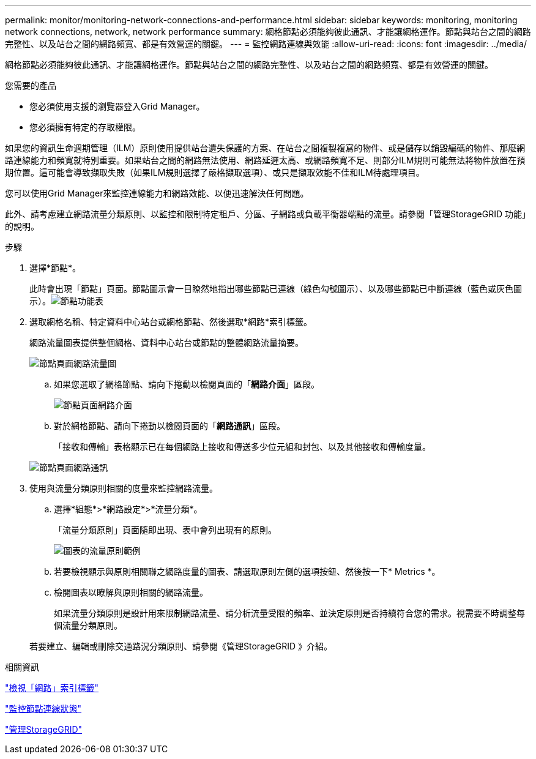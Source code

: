 ---
permalink: monitor/monitoring-network-connections-and-performance.html 
sidebar: sidebar 
keywords: monitoring, monitoring network connections, network, network performance 
summary: 網格節點必須能夠彼此通訊、才能讓網格運作。節點與站台之間的網路完整性、以及站台之間的網路頻寬、都是有效營運的關鍵。 
---
= 監控網路連線與效能
:allow-uri-read: 
:icons: font
:imagesdir: ../media/


[role="lead"]
網格節點必須能夠彼此通訊、才能讓網格運作。節點與站台之間的網路完整性、以及站台之間的網路頻寬、都是有效營運的關鍵。

.您需要的產品
* 您必須使用支援的瀏覽器登入Grid Manager。
* 您必須擁有特定的存取權限。


如果您的資訊生命週期管理（ILM）原則使用提供站台遺失保護的方案、在站台之間複製複寫的物件、或是儲存以銷毀編碼的物件、那麼網路連線能力和頻寬就特別重要。如果站台之間的網路無法使用、網路延遲太高、或網路頻寬不足、則部分ILM規則可能無法將物件放置在預期位置。這可能會導致擷取失敗（如果ILM規則選擇了嚴格擷取選項）、或只是擷取效能不佳和ILM待處理項目。

您可以使用Grid Manager來監控連線能力和網路效能、以便迅速解決任何問題。

此外、請考慮建立網路流量分類原則、以監控和限制特定租戶、分區、子網路或負載平衡器端點的流量。請參閱「管理StorageGRID 功能」的說明。

.步驟
. 選擇*節點*。
+
此時會出現「節點」頁面。節點圖示會一目瞭然地指出哪些節點已連線（綠色勾號圖示）、以及哪些節點已中斷連線（藍色或灰色圖示）。image:../media/nodes_menu.png["節點功能表"]

. 選取網格名稱、特定資料中心站台或網格節點、然後選取*網路*索引標籤。
+
網路流量圖表提供整個網格、資料中心站台或節點的整體網路流量摘要。

+
image::../media/nodes_page_network_traffic_graph.gif[節點頁面網路流量圖]

+
.. 如果您選取了網格節點、請向下捲動以檢閱頁面的「*網路介面*」區段。
+
image::../media/nodes_page_network_interfaces.gif[節點頁面網路介面]

.. 對於網格節點、請向下捲動以檢閱頁面的「*網路通訊*」區段。
+
「接收和傳輸」表格顯示已在每個網路上接收和傳送多少位元組和封包、以及其他接收和傳輸度量。

+
image::../media/nodes_page_network_communication.gif[節點頁面網路通訊]



. 使用與流量分類原則相關的度量來監控網路流量。
+
.. 選擇*組態*>*網路設定*>*流量分類*。
+
「流量分類原則」頁面隨即出現、表中會列出現有的原則。

+
image::../media/traffic_classification_policies_main_screen_w_examples.png[圖表的流量原則範例]

.. 若要檢視顯示與原則相關聯之網路度量的圖表、請選取原則左側的選項按鈕、然後按一下* Metrics *。
.. 檢閱圖表以瞭解與原則相關的網路流量。
+
如果流量分類原則是設計用來限制網路流量、請分析流量受限的頻率、並決定原則是否持續符合您的需求。視需要不時調整每個流量分類原則。

+
若要建立、編輯或刪除交通路況分類原則、請參閱《管理StorageGRID 》介紹。





.相關資訊
link:viewing-network-tab.html["檢視「網路」索引標籤"]

link:monitoring-node-connection-states.html["監控節點連線狀態"]

link:../admin/index.html["管理StorageGRID"]
